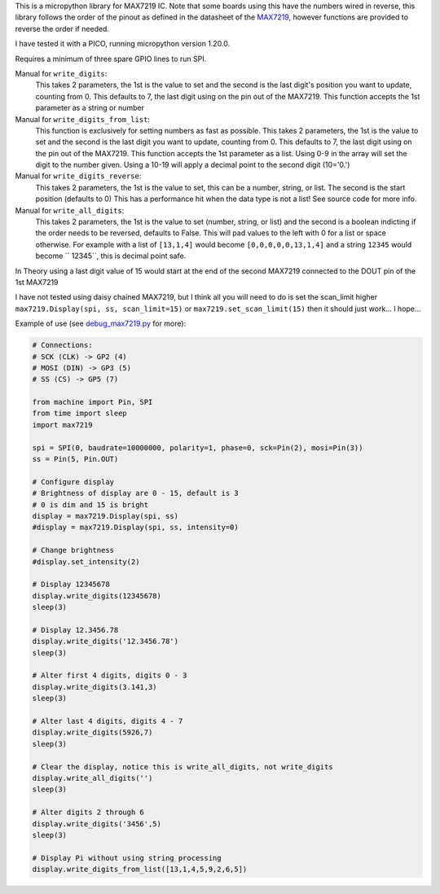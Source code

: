 
This is a micropython library for MAX7219 IC.
Note that some boards using this have the numbers wired in reverse,
this library follows the order of the pinout as defined in the datasheet
of the `MAX7219 <https://www.analog.com/media/en/technical-documentation/data-sheets/MAX7219-MAX7221.pdf>`_, 
however functions are provided to reverse the order if needed.

I have tested it with a PICO, running micropython version 1.20.0.

Requires a minimum of three spare GPIO lines to run SPI.

Manual for ``write_digits``:
  This takes 2 parameters, the 1st is the value to set and the second
  is the last digit's position you want to update, counting from 0.
  This defaults to 7, the last digit using on the pin out of the MAX7219.
  This function accepts the 1st parameter as a string or number

Manual for ``write_digits_from_list``:
  This function is exclusively for setting numbers as fast as possible.
  This takes 2 parameters, the 1st is the value to set and the second
  is the last digit you want to update, counting from 0.
  This defaults to 7, the last digit using on the pin out of the MAX7219.
  This function accepts the 1st parameter as a list.
  Using 0-9 in the array will set the digit to the number given.
  Using a 10-19 will apply a decimal point to the second digit (10='0.')

Manual for ``write_digits_reverse``:
  This takes 2 parameters, the 1st is the value to set, this
  can be a number, string, or list.
  The second is the start position (defaults to 0)
  This has a performance hit when the data type is not a list!
  See source code for more info.

Manual for ``write_all_digits``:
  This takes 2 parameters, the 1st is the value to set (number, string, or list)
  and the second is a boolean indicting if the order needs to be reversed,
  defaults to False. This will pad values to the left with 0 for a list or space
  otherwise. For example with a list of ``[13,1,4]`` would become ``[0,0,0,0,0,13,1,4]``
  and a string ``12345`` would become ``   12345``, this is decimal point safe.

In Theory using a last digit value of 15 would start at the end of the second
MAX7219 connected to the DOUT pin of the 1st MAX7219

I have not tested using daisy chained MAX7219, but I think all you will need
to do is set the scan_limit higher ``max7219.Display(spi, ss, scan_limit=15)``
or ``max7219.set_scan_limit(15)`` then it should just work... I hope...


Example of use (see `debug_max7219.py <examples/debug_max7219.py>`_ for more):

.. code:: python

   # Connections:
   # SCK (CLK) -> GP2 (4)
   # MOSI (DIN) -> GP3 (5)
   # SS (CS) -> GP5 (7)
   
   from machine import Pin, SPI
   from time import sleep
   import max7219
   
   spi = SPI(0, baudrate=10000000, polarity=1, phase=0, sck=Pin(2), mosi=Pin(3))
   ss = Pin(5, Pin.OUT)
   
   # Configure display
   # Brightness of display are 0 - 15, default is 3
   # 0 is dim and 15 is bright
   display = max7219.Display(spi, ss)
   #display = max7219.Display(spi, ss, intensity=0)

   # Change brightness
   #display.set_intensity(2)

   # Display 12345678
   display.write_digits(12345678)
   sleep(3)

   # Display 12.3456.78
   display.write_digits('12.3456.78')
   sleep(3)

   # Alter first 4 digits, digits 0 - 3
   display.write_digits(3.141,3)
   sleep(3)

   # Alter last 4 digits, digits 4 - 7
   display.write_digits(5926,7)
   sleep(3)

   # Clear the display, notice this is write_all_digits, not write_digits
   display.write_all_digits('')
   sleep(3)

   # Alter digits 2 through 6
   display.write_digits('3456',5)
   sleep(3)

   # Display Pi without using string processing
   display.write_digits_from_list([13,1,4,5,9,2,6,5])

